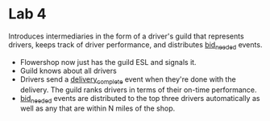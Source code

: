 
* Lab 4

Introduces intermediaries in the form of a driver's guild that represents drivers, keeps track of driver performance, and distributes _bid_needed_ events.

- Flowershop now just has the guild ESL and signals it. 
- Guild knows about all drivers
- Drivers send a _delivery_complete_ event when they're done with the delivery. The guild ranks drivers in terms of their on-time performance.
- _bid_needed_ events are distributed to the top three drivers automatically as well as any that are within N miles of the shop.  
